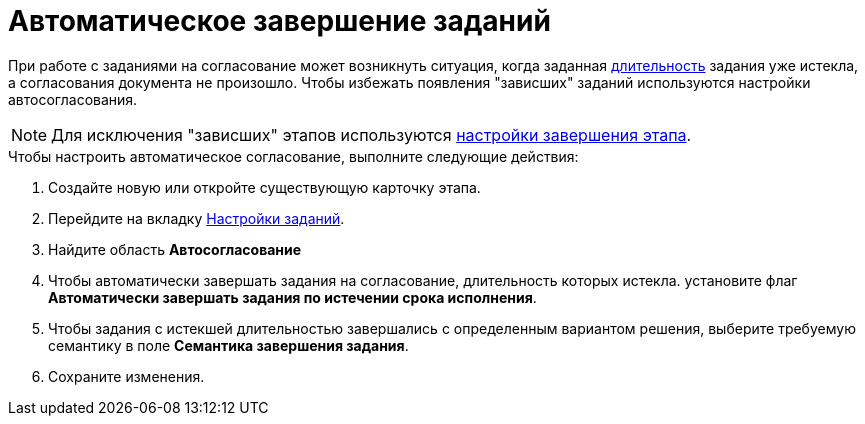 = Автоматическое завершение заданий

При работе с заданиями на согласование может возникнуть ситуация, когда заданная xref:StageParams_task_duration.adoc[длительность] задания уже истекла, а согласования документа не произошло. Чтобы избежать появления "зависших" заданий используются настройки автосогласования.

[NOTE]
====
Для исключения "зависших" этапов используются xref:StageParamsExtra_stage_finish.adoc[настройки завершения этапа].
====

.Чтобы настроить автоматическое согласование, выполните следующие действия:
. Создайте новую или откройте существующую карточку этапа.
. Перейдите на вкладку xref:StageParams_task.adoc[Настройки заданий].
. Найдите область *Автосогласование*
. Чтобы автоматически завершать задания на согласование, длительность которых истекла. установите флаг *Автоматически завершать задания по истечении срока исполнения*.
. Чтобы задания с истекшей длительностью завершались с определенным вариантом решения, выберите требуемую семантику в поле *Семантика завершения задания*.
. Сохраните изменения.
